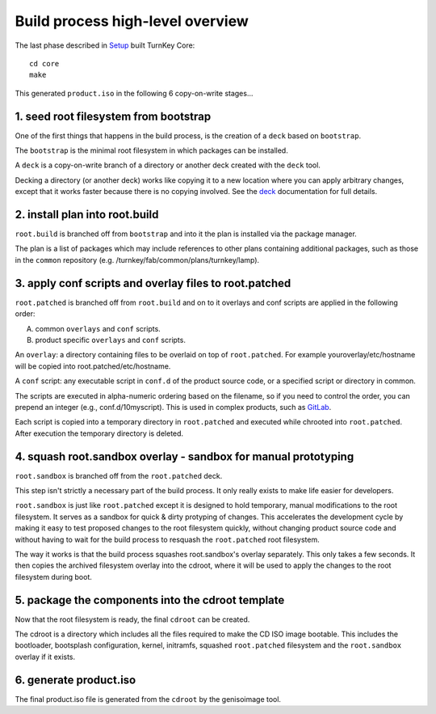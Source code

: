 Build process high-level overview
=================================

The last phase described in `Setup`_ built TurnKey Core::
    
    cd core
    make

This generated ``product.iso`` in the following 6 copy-on-write stages...

1. seed root filesystem from bootstrap
--------------------------------------

One of the first things that happens in the build process, is the
creation of a ``deck`` based on ``bootstrap``.

The ``bootstrap`` is the minimal root filesystem in which packages can
be installed.

A ``deck`` is a copy-on-write branch of a directory or another deck
created with the ``deck`` tool.

Decking a directory (or another deck) works like copying it to a new
location where you can apply arbitrary changes, except that it works
faster because there is no copying involved. See the `deck`_
documentation for full details.

2. install plan into root.build
-------------------------------

``root.build`` is branched off from ``bootstrap`` and into it the plan
is installed via the package manager.

The plan is a list of packages which may include references to other
plans containing additional packages, such as those in the ``common``
repository (e.g. /turnkey/fab/common/plans/turnkey/lamp).

3. apply conf scripts and overlay files to root.patched
-------------------------------------------------------

``root.patched`` is branched off from ``root.build`` and on to it
overlays and conf scripts are applied in the following order:

A) common ``overlays`` and ``conf`` scripts.
B) product specific ``overlays`` and ``conf`` scripts.

An ``overlay``: a directory containing files to be overlaid on top of
``root.patched``. For example youroverlay/etc/hostname will be copied
into root.patched/etc/hostname.

A ``conf`` script: any executable script in ``conf.d`` of the product
source code, or a specified script or directory in common.

The scripts are executed in alpha-numeric ordering based on the
filename, so if you need to control the order, you can prepend an
integer (e.g., conf.d/10myscript). This is used in complex products,
such as `GitLab`_.

Each script is copied into a temporary directory in ``root.patched`` and
executed while chrooted into ``root.patched``. After execution the
temporary directory is deleted.

4. squash root.sandbox overlay - sandbox for manual prototyping
---------------------------------------------------------------

``root.sandbox`` is branched off from the ``root.patched`` deck.

This step isn't strictly a necessary part of the build process. It only
really exists to make life easier for developers.

``root.sandbox`` is just like ``root.patched`` except it is designed to
hold temporary, manual modifications to the root filesystem. It serves
as a sandbox for quick & dirty protyping of changes. This accelerates
the development cycle by making it easy to test proposed changes to the
root filesystem quickly, without changing product source code and
without having to wait for the build process to resquash the
``root.patched`` root filesystem.

The way it works is that the build process squashes root.sandbox's overlay
separately. This only takes a few seconds. It then copies the archived
filesystem overlay into the cdroot, where it will be used to apply the
changes to the root filesystem during boot.

5. package the components into the cdroot template
--------------------------------------------------

Now that the root filesystem is ready, the final ``cdroot`` can be
created.

The cdroot is a directory which includes all the files required to make
the CD ISO image bootable. This includes the bootloader, bootsplash
configuration, kernel, initramfs, squashed ``root.patched`` filesystem
and the ``root.sandbox`` overlay if it exists.

6. generate product.iso
-----------------------

The final product.iso file is generated from the ``cdroot`` by the
genisoimage tool.

.. _Setup: ../setup.rst
.. _deck: https://github.com/turnkeylinux/deck
.. _GitLab: https://github.com/turnkeylinux-apps/gitlab/tree/master/conf.d/

